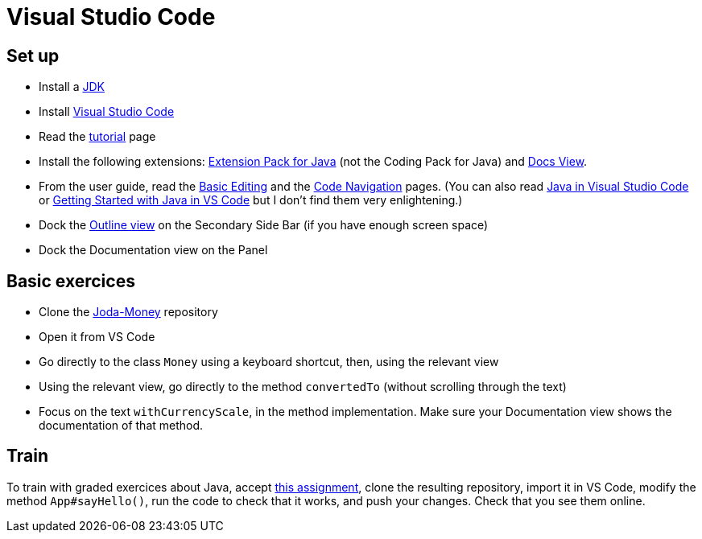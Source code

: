 = Visual Studio Code

== Set up
* Install a https://github.com/oliviercailloux/java-course/blob/main/Best%20practices/Various.adoc#installing-the-jdk[JDK]
* Install https://code.visualstudio.com/[Visual Studio Code]
* Read the https://code.visualstudio.com/docs/getstarted/getting-started[tutorial] page
* Install the following extensions: https://marketplace.visualstudio.com/items?itemName=vscjava.vscode-java-pack[Extension Pack for Java] (not the Coding Pack for Java) and https://marketplace.visualstudio.com/items?itemName=bierner.docs-view[Docs View].
* From the user guide, read the https://code.visualstudio.com/docs/editor/codebasics[Basic Editing] and the https://code.visualstudio.com/docs/editor/editingevolved[Code Navigation] pages.
(You can also read https://code.visualstudio.com/docs/languages/java[Java in Visual Studio Code] or https://code.visualstudio.com/docs/java/java-tutorial[Getting Started with Java in VS Code] but I don’t find them very enlightening.)
* Dock the https://code.visualstudio.com/docs/getstarted/tips-and-tricks#_outline-view[Outline view] on the Secondary Side Bar (if you have enough screen space)
* Dock the Documentation view on the Panel

== Basic exercices
* Clone the https://github.com/JodaOrg/joda-money[Joda-Money] repository
* Open it from VS Code
* Go directly to the class `Money` using a keyboard shortcut, then, using the relevant view
* Using the relevant view, go directly to the method `convertedTo` (without scrolling through the text)
* Focus on the text `withCurrencyScale`, in the method implementation. Make sure your Documentation view shows the documentation of that method.

== Train
To train with graded exercices about Java, accept https://classroom.github.com/a/_7XNzi-3[this assignment], clone the resulting repository, import it in VS Code, modify the method `App#sayHello()`, run the code to check that it works, and push your changes. Check that you see them online.
